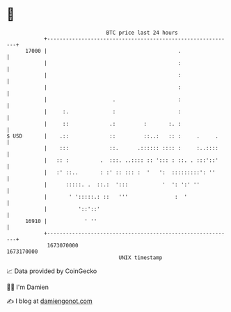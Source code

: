 * 👋

#+begin_example
                                   BTC price last 24 hours                    
               +------------------------------------------------------------+ 
         17000 |                                          .                 | 
               |                                          :                 | 
               |                                          :                 | 
               |                                          :                 | 
               |                     .                    :                 | 
               |     :.              :                    :                 | 
               |     ::             .:         :       :. :                 | 
   $ USD       |    .::             ::         ::..:   :: :     .     .     | 
               |    :::             ::.      .:::::: :::: :     :..::::     | 
               |   :: :          .  :::. ..:::: :: '::: : ::. . :::'::'     | 
               |   :' ::..       : :' :: ::: :  '   ':  :::::::::': ''      | 
               |      :::::. .  ::.:  ':::           '  ': ':' ''           | 
               |       ' ':::::.: ::   '''               :  '               | 
               |          '::'::'                                           | 
         16910 |            ' ''                                            | 
               +------------------------------------------------------------+ 
                1673070000                                        1673170000  
                                       UNIX timestamp                         
#+end_example
📈 Data provided by CoinGecko

🧑‍💻 I'm Damien

✍️ I blog at [[https://www.damiengonot.com][damiengonot.com]]
